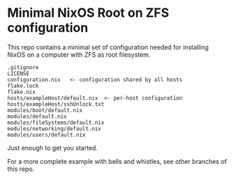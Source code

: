 * Minimal NixOS Root on ZFS configuration
This repo contains a minimal set of configuration needed for
installing NixOS on a computer with ZFS as root filesystem.

#+begin_src text
.gitignore
LICENSE
configuration.nix   <- configuration shared by all hosts
flake.lock
flake.nix
hosts/exampleHost/default.nix  <- per-host configuration
hosts/exampleHost/sshUnlock.txt
modules/boot/default.nix
modules/default.nix
modules/fileSystems/default.nix
modules/networking/default.nix
modules/users/default.nix
#+end_src

Just enough to get you started.

For a more complete example with bells and whistles, see other
branches of this repo.
